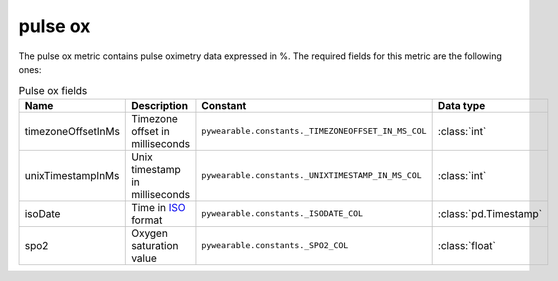 pulse ox
===========
The pulse ox metric contains pulse oximetry data
expressed in %. 
The required fields for this metric are the following ones:

.. list-table:: Pulse ox fields
    :header-rows: 1
    
    * - Name
      - Description
      - Constant
      - Data type
    * - timezoneOffsetInMs
      - Timezone offset in milliseconds
      - ``pywearable.constants._TIMEZONEOFFSET_IN_MS_COL``
      - :class:`int`
    * - unixTimestampInMs
      - Unix timestamp in milliseconds
      - ``pywearable.constants._UNIXTIMESTAMP_IN_MS_COL``
      - :class:`int`
    * - isoDate
      - Time in `ISO <https://en.wikipedia.org/wiki/ISO_8601>`_ format
      - ``pywearable.constants._ISODATE_COL``
      - :class:`pd.Timestamp`
    * - spo2
      - Oxygen saturation value
      - ``pywearable.constants._SPO2_COL``
      - :class:`float`
